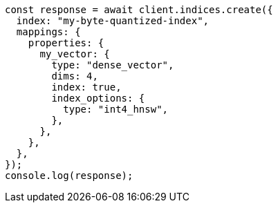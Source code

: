 // This file is autogenerated, DO NOT EDIT
// Use `node scripts/generate-docs-examples.js` to generate the docs examples

[source, js]
----
const response = await client.indices.create({
  index: "my-byte-quantized-index",
  mappings: {
    properties: {
      my_vector: {
        type: "dense_vector",
        dims: 4,
        index: true,
        index_options: {
          type: "int4_hnsw",
        },
      },
    },
  },
});
console.log(response);
----
